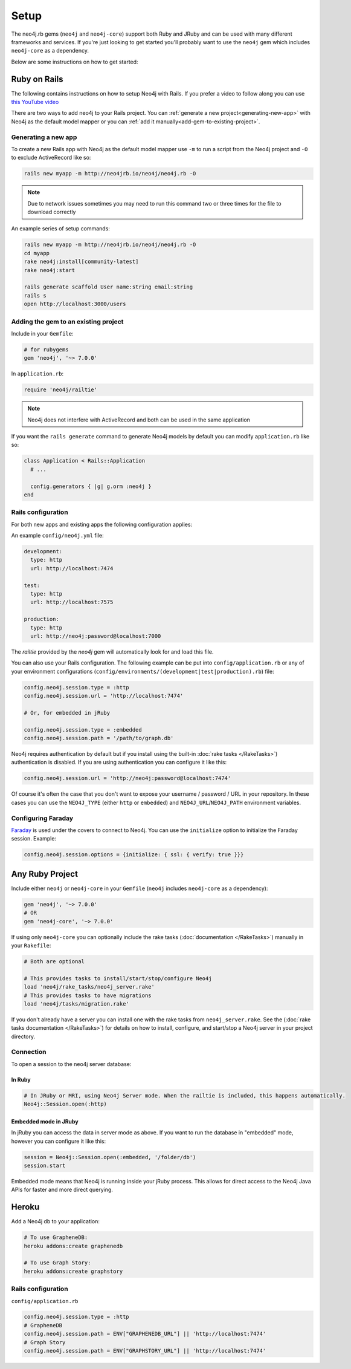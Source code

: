 Setup
===========

The neo4j.rb gems (``neo4j`` and ``neo4j-core``) support both Ruby and JRuby and can be used with many different frameworks and services.  If you're just looking to get started you'll probably want to use the ``neo4j`` gem which includes ``neo4j-core`` as a dependency.

Below are some instructions on how to get started:

Ruby on Rails
~~~~~~~~~~~~~

The following contains instructions on how to setup Neo4j with Rails.  If you prefer a video to follow along you can use `this YouTube video <https://www.youtube.com/watch?v=bDjbqRL9HcM>`_

There are two ways to add neo4j to your Rails project.  You can :ref:`generate a new project<generating-new-app>` with Neo4j as the default model mapper or you can :ref:`add it manually<add-gem-to-existing-project>`.

.. _generating-new-app:

Generating a new app
^^^^^^^^^^^^^^^^^^^^

To create a new Rails app with Neo4j as the default model mapper use ``-m`` to run a script from the Neo4j project and ``-O`` to exclude ActiveRecord like so:

.. code-block:: bash

  rails new myapp -m http://neo4jrb.io/neo4j/neo4j.rb -O

.. note::

  Due to network issues sometimes you may need to run this command two or three times for the file to download correctly

An example series of setup commands:

.. code-block:: bash

  rails new myapp -m http://neo4jrb.io/neo4j/neo4j.rb -O
  cd myapp
  rake neo4j:install[community-latest]
  rake neo4j:start

  rails generate scaffold User name:string email:string
  rails s
  open http://localhost:3000/users

.. seealso::

  .. raw:: html

    There is also a screencast available demonstrating how to set up a new Rails app:

    <iframe width="560" height="315" src="https://www.youtube.com/embed/n0P0pOP34Mw" frameborder="0" allowfullscreen></iframe>

.. _add-gem-to-existing-project:

Adding the gem to an existing project
^^^^^^^^^^^^^^^^^^^^^^^^^^^^^^^^^^^^^

Include in your ``Gemfile``:

.. code-block:: ruby

  # for rubygems
  gem 'neo4j', '~> 7.0.0'

In ``application.rb``:

.. code-block:: ruby

  require 'neo4j/railtie'

.. note::

  Neo4j does not interfere with ActiveRecord and both can be used in the same application

If you want the ``rails generate`` command to generate Neo4j models by default you can modify ``application.rb`` like so:

.. code-block:: ruby

  class Application < Rails::Application
    # ...

    config.generators { |g| g.orm :neo4j }
  end

Rails configuration
^^^^^^^^^^^^^^^^^^^

For both new apps and existing apps the following configuration applies:

An example ``config/neo4j.yml`` file:

.. code-block:: yaml

  development:
    type: http
    url: http://localhost:7474

  test:
    type: http
    url: http://localhost:7575

  production:
    type: http
    url: http://neo4j:password@localhost:7000

The `railtie` provided by the `neo4j` gem will automatically look for and load this file.

You can also use your Rails configuration.  The following example can be put into ``config/application.rb`` or any of your environment configurations (``config/environments/(development|test|production).rb``) file:

.. code-block:: ruby

  config.neo4j.session.type = :http
  config.neo4j.session.url = 'http://localhost:7474'

  # Or, for embedded in jRuby

  config.neo4j.session.type = :embedded
  config.neo4j.session.path = '/path/to/graph.db'

Neo4j requires authentication by default but if you install using the built-in :doc:`rake tasks </RakeTasks>`) authentication is disabled.  If you are using authentication you can configure it like this:

.. code-block:: ruby

  config.neo4j.session.url = 'http://neo4j:password@localhost:7474'

Of course it's often the case that you don't want to expose your username / password / URL in your repository.  In these cases you can use the ``NEO4J_TYPE`` (either ``http`` or ``embedded``) and ``NEO4J_URL``/``NEO4J_PATH`` environment variables.

Configuring Faraday
^^^^^^^^^^^^^^^^^^^

`Faraday <https://github.com/lostisland/faraday>`_ is used under the covers to connect to Neo4j.  You can use the ``initialize`` option to initialize the Faraday session.  Example:

.. code-block:: ruby

  config.neo4j.session.options = {initialize: { ssl: { verify: true }}}

Any Ruby Project
~~~~~~~~~~~~~~~~

Include either ``neo4j`` or ``neo4j-core`` in your ``Gemfile`` (``neo4j`` includes ``neo4j-core`` as a dependency):

.. code-block:: ruby

  gem 'neo4j', '~> 7.0.0'
  # OR
  gem 'neo4j-core', '~> 7.0.0'

If using only ``neo4j-core`` you can optionally include the rake tasks (:doc:`documentation </RakeTasks>`) manually in your ``Rakefile``:

.. code-block:: ruby

  # Both are optional

  # This provides tasks to install/start/stop/configure Neo4j
  load 'neo4j/rake_tasks/neo4j_server.rake'
  # This provides tasks to have migrations
  load 'neo4j/tasks/migration.rake'

If you don't already have a server you can install one with the rake tasks from ``neo4j_server.rake``.  See the (:doc:`rake tasks documentation </RakeTasks>`) for details on how to install, configure, and start/stop a Neo4j server in your project directory.

Connection
^^^^^^^^^^

To open a session to the neo4j server database:

In Ruby
```````

.. code-block:: ruby

  # In JRuby or MRI, using Neo4j Server mode. When the railtie is included, this happens automatically.
  Neo4j::Session.open(:http)

Embedded mode in JRuby
``````````````````````

In jRuby you can access the data in server mode as above.  If you want to run the database in "embedded" mode, however you can configure it like this:

.. code-block:: ruby

  session = Neo4j::Session.open(:embedded, '/folder/db')
  session.start

Embedded mode means that Neo4j is running inside your jRuby process.  This allows for direct access to the Neo4j Java APIs for faster and more direct querying.


Heroku
~~~~~~

Add a Neo4j db to your application:

.. code-block:: bash

  # To use GrapheneDB:
  heroku addons:create graphenedb

  # To use Graph Story:
  heroku addons:create graphstory

.. seealso::

  GrapheneDB
    https://devcenter.heroku.com/articles/graphenedb
    For plans: https://addons.heroku.com/graphenedb

  Graph Story
    https://devcenter.heroku.com/articles/graphstory
    For plans: https://addons.heroku.com/graphstory

Rails configuration
^^^^^^^^^^^^^^^^^^^

``config/application.rb``

.. code-block:: ruby

  config.neo4j.session.type = :http
  # GrapheneDB
  config.neo4j.session.path = ENV["GRAPHENEDB_URL"] || 'http://localhost:7474'
  # Graph Story
  config.neo4j.session.path = ENV["GRAPHSTORY_URL"] || 'http://localhost:7474'

